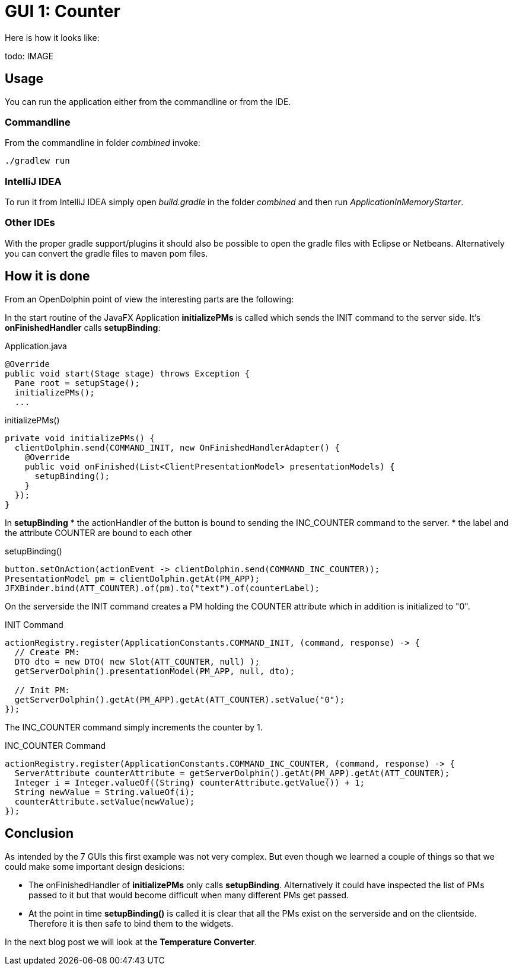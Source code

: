 = GUI 1: Counter

Here is how it looks like:

todo: IMAGE

== Usage

You can run the application either from the commandline or from the IDE.

=== Commandline

From the commandline in folder _combined_ invoke:

----
./gradlew run
----

=== IntelliJ IDEA

To run it from IntelliJ IDEA simply open _build.gradle_ in the folder _combined_ and then run _ApplicationInMemoryStarter_.

=== Other IDEs

With the proper gradle support/plugins it should also be possible to open the gradle files with Eclipse or Netbeans.
Alternatively you can convert the gradle files to maven pom files.

== How it is done

From an OpenDolphin point of view the interesting parts are the following:

In the start routine of the JavaFX Application *initializePMs* is called which sends the INIT command to the server side.
It's *onFinishedHandler* calls *setupBinding*:

.Application.java
----
@Override
public void start(Stage stage) throws Exception {
  Pane root = setupStage();
  initializePMs();
  ...
----

.initializePMs()
----
private void initializePMs() {
  clientDolphin.send(COMMAND_INIT, new OnFinishedHandlerAdapter() {
    @Override
    public void onFinished(List<ClientPresentationModel> presentationModels) {
      setupBinding();
    }
  });
}
----

In *setupBinding*
* the actionHandler of the button is bound to sending the INC_COUNTER command to the server.
* the label and the attribute COUNTER are bound to each other

.setupBinding()
----
button.setOnAction(actionEvent -> clientDolphin.send(COMMAND_INC_COUNTER));
PresentationModel pm = clientDolphin.getAt(PM_APP);
JFXBinder.bind(ATT_COUNTER).of(pm).to("text").of(counterLabel);
----

On the serverside the INIT command creates a PM holding the COUNTER attribute which in addition is initialized to "0".

.INIT Command
----
actionRegistry.register(ApplicationConstants.COMMAND_INIT, (command, response) -> {
  // Create PM:
  DTO dto = new DTO( new Slot(ATT_COUNTER, null) );
  getServerDolphin().presentationModel(PM_APP, null, dto);

  // Init PM:
  getServerDolphin().getAt(PM_APP).getAt(ATT_COUNTER).setValue("0");
});
----

The INC_COUNTER command simply increments the counter by 1.

.INC_COUNTER Command
----
actionRegistry.register(ApplicationConstants.COMMAND_INC_COUNTER, (command, response) -> {
  ServerAttribute counterAttribute = getServerDolphin().getAt(PM_APP).getAt(ATT_COUNTER);
  Integer i = Integer.valueOf((String) counterAttribute.getValue()) + 1;
  String newValue = String.valueOf(i);
  counterAttribute.setValue(newValue);
});
----


== Conclusion

As intended by the 7 GUIs this first example was not very complex.
But even though we learned a couple of things so that we could make some important design desicions:

* The onFinishedHandler of *initializePMs* only calls *setupBinding*.
Alternatively it could have inspected the list of PMs passed to it but that would become difficult when many different PMs get passed.
* At the point in time *setupBinding()* is called it is clear that all the PMs exist on the serverside and on the clientside.
Therefore it is then safe to bind them to the widgets.

In the next blog post we will look at the *Temperature Converter*.

